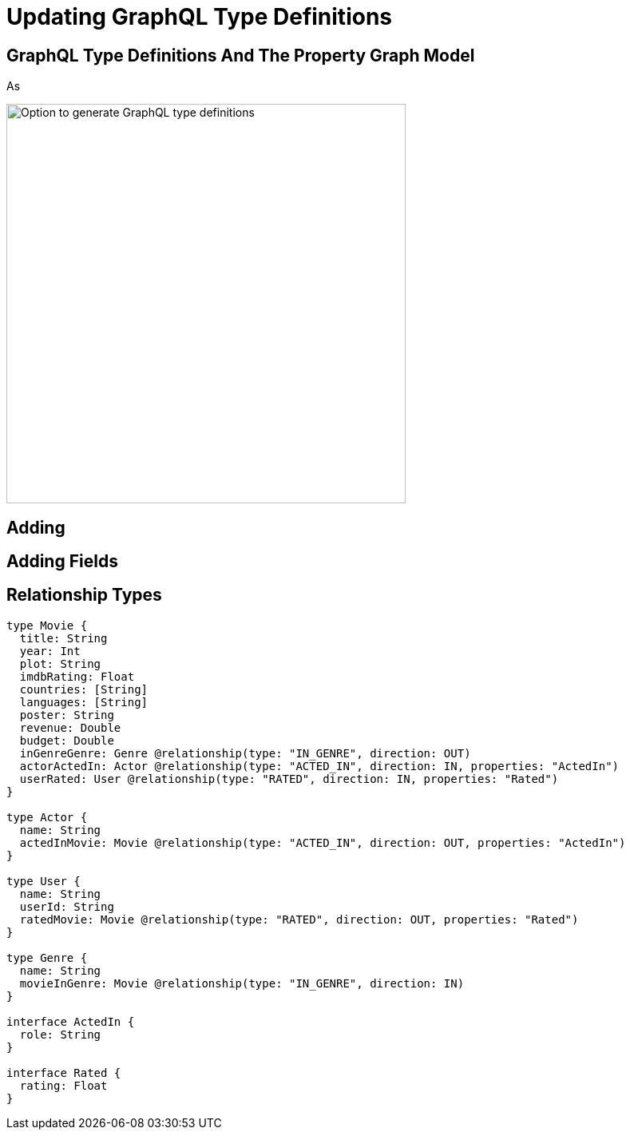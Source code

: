 = Updating GraphQL Type Definitions 
:order: 2

== GraphQL Type Definitions And The Property Graph Model

As 

image::images/full_datamodel.png[Option to generate GraphQL type definitions,width=500,align=center]

== Adding



== Adding Fields

== Relationship Types


// Full type definitions

[source,GraphQL]
----
type Movie {
  title: String
  year: Int
  plot: String
  imdbRating: Float
  countries: [String]
  languages: [String]
  poster: String
  revenue: Double
  budget: Double
  inGenreGenre: Genre @relationship(type: "IN_GENRE", direction: OUT)
  actorActedIn: Actor @relationship(type: "ACTED_IN", direction: IN, properties: "ActedIn")
  userRated: User @relationship(type: "RATED", direction: IN, properties: "Rated")
}

type Actor {
  name: String
  actedInMovie: Movie @relationship(type: "ACTED_IN", direction: OUT, properties: "ActedIn")
}

type User {
  name: String
  userId: String
  ratedMovie: Movie @relationship(type: "RATED", direction: OUT, properties: "Rated")
}

type Genre {
  name: String
  movieInGenre: Movie @relationship(type: "IN_GENRE", direction: IN)
}

interface ActedIn {
  role: String
}

interface Rated {
  rating: Float
}

----